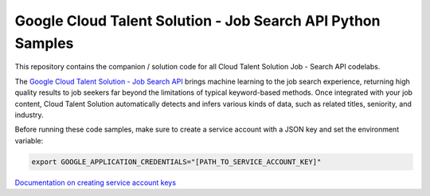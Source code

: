 Google Cloud Talent Solution - Job Search API Python Samples
===============================================================================

.. image:: https://gstatic.com/cloudssh/images/open-btn.png
   :target: https://console.cloud.google.com/cloudshell/open?git_repo=https://github.com/googlecodelabs/cts-snippets&page=editor


This repository contains the companion / solution code for all Cloud Talent Solution Job - Search API codelabs.

The `Google Cloud Talent Solution - Job Search API`_ brings machine learning to the job search experience, returning high quality results to job seekers far beyond the limitations of typical keyword-based methods. Once integrated with your job content, Cloud Talent Solution automatically detects and infers various kinds of data, such as related titles, seniority, and industry.

Before running these code samples, make sure to create a service account with a JSON key and set the environment variable:

.. code-block:: bash

    export GOOGLE_APPLICATION_CREDENTIALS="[PATH_TO_SERVICE_ACCOUNT_KEY]"

`Documentation on creating service account keys`_


.. _Google Cloud Talent Solution - Job Search API: http://cloud.google.com/solutions/talent-solution
.. _Documentation on creating service account keys: https://cloud.google.com/iam/docs/creating-managing-service-account-keys
